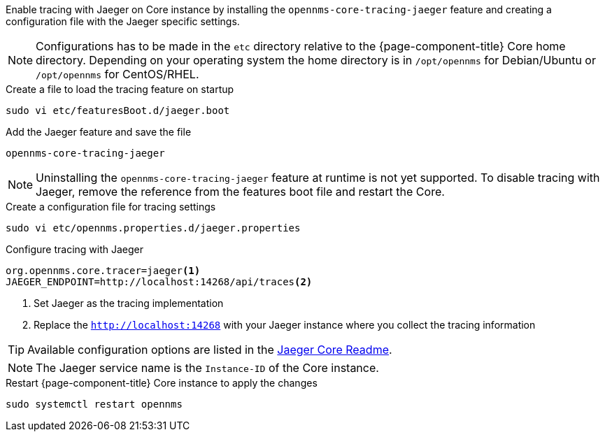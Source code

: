 
Enable tracing with Jaeger on Core instance by installing the `opennms-core-tracing-jaeger` feature and creating a configuration file with the Jaeger specific settings.

NOTE: Configurations has to be made in the `etc` directory relative to the {page-component-title} Core home directory.
      Depending on your operating system the home directory is in `/opt/opennms` for Debian/Ubuntu or `/opt/opennms` for CentOS/RHEL.

.Create a file to load the tracing feature on startup
[source, console]
----
sudo vi etc/featuresBoot.d/jaeger.boot
----

.Add the Jaeger feature and save the file
[source, jaeger.boot]
----
opennms-core-tracing-jaeger
----

NOTE: Uninstalling the `opennms-core-tracing-jaeger` feature at runtime is not yet supported.
      To disable tracing with Jaeger, remove the reference from the features boot file and restart the Core.

.Create a configuration file for tracing settings
[source, console]
----
sudo vi etc/opennms.properties.d/jaeger.properties
----

.Configure tracing with Jaeger
[source, jaeger.properties]
----
org.opennms.core.tracer=jaeger<1>
JAEGER_ENDPOINT=http://localhost:14268/api/traces<2>
----

<1> Set Jaeger as the tracing implementation
<2> Replace the `http://localhost:14268` with your Jaeger instance where you collect the tracing information

TIP: Available configuration options are listed in the link:https://github.com/jaegertracing/jaeger-client-java/blob/master/jaeger-core/README.md[Jaeger Core Readme].

NOTE: The Jaeger service name is the `Instance-ID` of the Core instance.

.Restart {page-component-title} Core instance to apply the changes
[source, console]
----
sudo systemctl restart opennms
----

